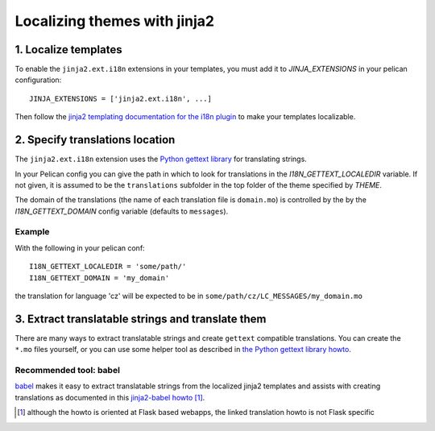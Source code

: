 -----------------------------
Localizing themes with jinja2
-----------------------------

1. Localize templates
---------------------

To enable the |ext| extensions in your templates, you must add it to 
*JINJA_EXTENSIONS* in your pelican configuration::

  JINJA_EXTENSIONS = ['jinja2.ext.i18n', ...]

Then follow the `jinja2 templating documentation for the i18n plugin <http://jinja.pocoo.org/docs/templates/#i18n>`_ to make your templates localizable.

.. |ext| replace:: ``jinja2.ext.i18n``

2. Specify translations location
--------------------------------

The |ext| extension uses the `Python gettext library <http://docs.python.org/library/gettext.html>`_ for translating strings.

In your Pelican config you can give the path in which to look for translations in the *I18N_GETTEXT_LOCALEDIR* variable.
If not given, it is assumed to be the ``translations`` subfolder in the top folder of the theme specified by *THEME*.

The domain of the translations (the name of each translation file is ``domain.mo``) is controlled by the by the *I18N_GETTEXT_DOMAIN* config variable (defaults to ``messages``).

Example
.......

With the following in your pelican conf::

  I18N_GETTEXT_LOCALEDIR = 'some/path/'
  I18N_GETTEXT_DOMAIN = 'my_domain'

the translation for language 'cz' will be expected to be in ``some/path/cz/LC_MESSAGES/my_domain.mo``

3. Extract translatable strings and translate them
--------------------------------------------------

There are many ways to extract translatable strings and create ``gettext`` compatible translations. 
You can create the ``*.mo`` files yourself, or you can use some helper tool as described in `the Python gettext library howto <http://docs.python.org/library/gettext.html#internationalizing-your-programs-and-modules>`_.

Recommended tool: babel
.......................

`babel <http://babel.pocoo.org/>`_ makes it easy to extract translatable strings from the localized jinja2 templates
and assists with creating translations as documented in this `jinja2-babel howto <http://pythonhosted.org/Flask-Babel/#translating-applications>`_ [#flask]_.

.. [#flask] although the howto is oriented at Flask based webapps, the linked translation howto is not Flask specific


